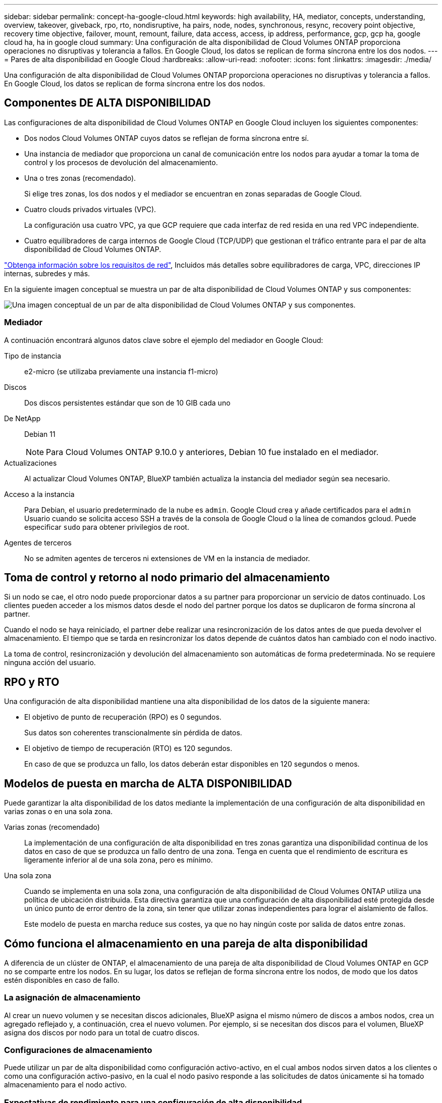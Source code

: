 ---
sidebar: sidebar 
permalink: concept-ha-google-cloud.html 
keywords: high availability, HA, mediator, concepts, understanding, overview, takeover, giveback, rpo, rto, nondisruptive, ha pairs, node, nodes, synchronous, resync, recovery point objective, recovery time objective, failover, mount, remount, failure, data access, access, ip address, performance, gcp, gcp ha, google cloud ha, ha in google cloud 
summary: Una configuración de alta disponibilidad de Cloud Volumes ONTAP proporciona operaciones no disruptivas y tolerancia a fallos. En Google Cloud, los datos se replican de forma síncrona entre los dos nodos. 
---
= Pares de alta disponibilidad en Google Cloud
:hardbreaks:
:allow-uri-read: 
:nofooter: 
:icons: font
:linkattrs: 
:imagesdir: ./media/


[role="lead"]
Una configuración de alta disponibilidad de Cloud Volumes ONTAP proporciona operaciones no disruptivas y tolerancia a fallos. En Google Cloud, los datos se replican de forma síncrona entre los dos nodos.



== Componentes DE ALTA DISPONIBILIDAD

Las configuraciones de alta disponibilidad de Cloud Volumes ONTAP en Google Cloud incluyen los siguientes componentes:

* Dos nodos Cloud Volumes ONTAP cuyos datos se reflejan de forma síncrona entre sí.
* Una instancia de mediador que proporciona un canal de comunicación entre los nodos para ayudar a tomar la toma de control y los procesos de devolución del almacenamiento.
* Una o tres zonas (recomendado).
+
Si elige tres zonas, los dos nodos y el mediador se encuentran en zonas separadas de Google Cloud.

* Cuatro clouds privados virtuales (VPC).
+
La configuración usa cuatro VPC, ya que GCP requiere que cada interfaz de red resida en una red VPC independiente.

* Cuatro equilibradores de carga internos de Google Cloud (TCP/UDP) que gestionan el tráfico entrante para el par de alta disponibilidad de Cloud Volumes ONTAP.


link:reference-networking-gcp.html["Obtenga información sobre los requisitos de red"], Incluidos más detalles sobre equilibradores de carga, VPC, direcciones IP internas, subredes y más.

En la siguiente imagen conceptual se muestra un par de alta disponibilidad de Cloud Volumes ONTAP y sus componentes:

image:diagram_gcp_ha.png["Una imagen conceptual de un par de alta disponibilidad de Cloud Volumes ONTAP y sus componentes."]



=== Mediador

A continuación encontrará algunos datos clave sobre el ejemplo del mediador en Google Cloud:

Tipo de instancia:: e2-micro (se utilizaba previamente una instancia f1-micro)
Discos:: Dos discos persistentes estándar que son de 10 GIB cada uno
De NetApp:: Debian 11
+
--

NOTE: Para Cloud Volumes ONTAP 9.10.0 y anteriores, Debian 10 fue instalado en el mediador.

--
Actualizaciones:: Al actualizar Cloud Volumes ONTAP, BlueXP también actualiza la instancia del mediador según sea necesario.
Acceso a la instancia:: Para Debian, el usuario predeterminado de la nube es `admin`. Google Cloud crea y añade certificados para el `admin` Usuario cuando se solicita acceso SSH a través de la consola de Google Cloud o la línea de comandos gcloud. Puede especificar `sudo` para obtener privilegios de root.
Agentes de terceros:: No se admiten agentes de terceros ni extensiones de VM en la instancia de mediador.




== Toma de control y retorno al nodo primario del almacenamiento

Si un nodo se cae, el otro nodo puede proporcionar datos a su partner para proporcionar un servicio de datos continuado. Los clientes pueden acceder a los mismos datos desde el nodo del partner porque los datos se duplicaron de forma síncrona al partner.

Cuando el nodo se haya reiniciado, el partner debe realizar una resincronización de los datos antes de que pueda devolver el almacenamiento. El tiempo que se tarda en resincronizar los datos depende de cuántos datos han cambiado con el nodo inactivo.

La toma de control, resincronización y devolución del almacenamiento son automáticas de forma predeterminada. No se requiere ninguna acción del usuario.



== RPO y RTO

Una configuración de alta disponibilidad mantiene una alta disponibilidad de los datos de la siguiente manera:

* El objetivo de punto de recuperación (RPO) es 0 segundos.
+
Sus datos son coherentes transcionalmente sin pérdida de datos.

* El objetivo de tiempo de recuperación (RTO) es 120 segundos.
+
En caso de que se produzca un fallo, los datos deberán estar disponibles en 120 segundos o menos.





== Modelos de puesta en marcha de ALTA DISPONIBILIDAD

Puede garantizar la alta disponibilidad de los datos mediante la implementación de una configuración de alta disponibilidad en varias zonas o en una sola zona.

Varias zonas (recomendado):: La implementación de una configuración de alta disponibilidad en tres zonas garantiza una disponibilidad continua de los datos en caso de que se produzca un fallo dentro de una zona. Tenga en cuenta que el rendimiento de escritura es ligeramente inferior al de una sola zona, pero es mínimo.
Una sola zona:: Cuando se implementa en una sola zona, una configuración de alta disponibilidad de Cloud Volumes ONTAP utiliza una política de ubicación distribuida. Esta directiva garantiza que una configuración de alta disponibilidad esté protegida desde un único punto de error dentro de la zona, sin tener que utilizar zonas independientes para lograr el aislamiento de fallos.
+
--
Este modelo de puesta en marcha reduce sus costes, ya que no hay ningún coste por salida de datos entre zonas.

--




== Cómo funciona el almacenamiento en una pareja de alta disponibilidad

A diferencia de un clúster de ONTAP, el almacenamiento de una pareja de alta disponibilidad de Cloud Volumes ONTAP en GCP no se comparte entre los nodos. En su lugar, los datos se reflejan de forma síncrona entre los nodos, de modo que los datos estén disponibles en caso de fallo.



=== La asignación de almacenamiento

Al crear un nuevo volumen y se necesitan discos adicionales, BlueXP asigna el mismo número de discos a ambos nodos, crea un agregado reflejado y, a continuación, crea el nuevo volumen. Por ejemplo, si se necesitan dos discos para el volumen, BlueXP asigna dos discos por nodo para un total de cuatro discos.



=== Configuraciones de almacenamiento

Puede utilizar un par de alta disponibilidad como configuración activo-activo, en el cual ambos nodos sirven datos a los clientes o como una configuración activo-pasivo, en la cual el nodo pasivo responde a las solicitudes de datos únicamente si ha tomado almacenamiento para el nodo activo.



=== Expectativas de rendimiento para una configuración de alta disponibilidad

Una configuración de alta disponibilidad de Cloud Volumes ONTAP replica de forma síncrona datos entre los nodos, lo que consume ancho de banda de red. Como resultado, se puede esperar el siguiente rendimiento en comparación con una configuración de Cloud Volumes ONTAP de un solo nodo:

* En el caso de configuraciones de alta disponibilidad que solo proporcionan datos de un nodo, el rendimiento de lectura es comparable al rendimiento de lectura de una configuración con un solo nodo, mientras que el rendimiento de escritura es inferior.
* En el caso de configuraciones de alta disponibilidad que sirven datos de ambos nodos, el rendimiento de lectura es superior al rendimiento de lectura de una configuración de un solo nodo, y el rendimiento de escritura es igual o superior.


Para obtener más información sobre el rendimiento de Cloud Volumes ONTAP, consulte link:concept-performance.html["Rendimiento"].



=== Acceso de clientes al almacenamiento

Los clientes deben acceder a los volúmenes NFS y CIFS mediante la dirección IP de datos del nodo en el que reside el volumen. Si los clientes NAS acceden a un volumen utilizando la dirección IP del nodo del partner, el tráfico se dirige entre ambos nodos, lo que reduce el rendimiento.


TIP: Si mueve un volumen entre nodos de una pareja de ha, debe volver a montar el volumen con la dirección IP del otro nodo. De lo contrario, puede experimentar un rendimiento reducido. Si los clientes admiten las referencias de NFSv4 o la redirección de carpetas para CIFS, puede activar estas funciones en los sistemas de Cloud Volumes ONTAP para evitar el remontaje del volumen. Para obtener más detalles, consulte la documentación de ONTAP.

Puede identificar fácilmente la dirección IP correcta a través de la opción _Mount Command_ del panel Manage Volumes de BlueXP.

image::screenshot_mount_option.png[400]



=== Enlaces relacionados

* link:reference-networking-gcp.html["Obtenga información sobre los requisitos de red"]
* link:task-getting-started-gcp.html["Aprenda a empezar en GCP"]

